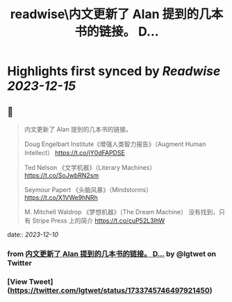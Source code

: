 :PROPERTIES:
:title: readwise\内文更新了 Alan 提到的几本书的链接。 D...
:END:

:PROPERTIES:
:author: [[lgtwet on Twitter]]
:full-title: "内文更新了 Alan 提到的几本书的链接。 D..."
:category: [[tweets]]
:url: https://twitter.com/lgtwet/status/1733745746497921450
:image-url: https://pbs.twimg.com/profile_images/1622225659304222730/Nc7nbTRR.jpg
:END:

* Highlights first synced by [[Readwise]] [[2023-12-15]]
** 📌
#+BEGIN_QUOTE
内文更新了 Alan 提到的几本书的链接。

Doug Engelbart Institute《增强人类智力报告》（Augment Human Intellect） https://t.co/jY0dFAPDSE

Ted Nelson 《文学机器》（Literary Machines） https://t.co/SoJwbRN2sm

Seymour Papert 《头脑风暴》（Mindstorms） https://t.co/X1VWe9hNRh

M. Mitchell Waldrop 《梦想机器》（The Dream Machine） 没有找到，只有 Stripe Press 上的简介 https://t.co/cuP52L3lhW 
#+END_QUOTE
    date:: [[2023-12-10]]
*** from _内文更新了 Alan 提到的几本书的链接。 D..._ by @lgtwet on Twitter
*** [View Tweet](https://twitter.com/lgtwet/status/1733745746497921450)